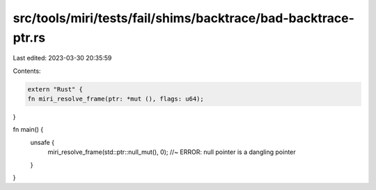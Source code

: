 src/tools/miri/tests/fail/shims/backtrace/bad-backtrace-ptr.rs
==============================================================

Last edited: 2023-03-30 20:35:59

Contents:

.. code-block:: rs

    extern "Rust" {
    fn miri_resolve_frame(ptr: *mut (), flags: u64);
}

fn main() {
    unsafe {
        miri_resolve_frame(std::ptr::null_mut(), 0); //~ ERROR: null pointer is a dangling pointer
    }
}


